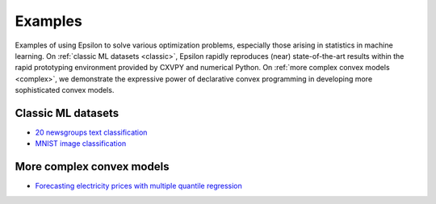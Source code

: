 Examples
========

Examples of using Epsilon to solve various optimization problems, especially
those arising in statistics in machine learning. On :ref:`classic ML datasets <classic>`, Epsilon
rapidly reproduces (near) state-of-the-art results within the rapid prototyping
environment provided by CXVPY and numerical Python. On :ref:`more complex convex
models <complex>`, we demonstrate the expressive power of declarative convex
programming in developing more sophisticated convex models.

.. _classic:

Classic ML datasets
-------------------

- `20 newsgroups text classification <_static/newsgroups.html>`_
- `MNIST image classification <_static/mnist.html>`_

.. _complex:

More complex convex models
--------------------------

- `Forecasting electricity prices with multiple quantile regression <_static/ercot.html>`_
